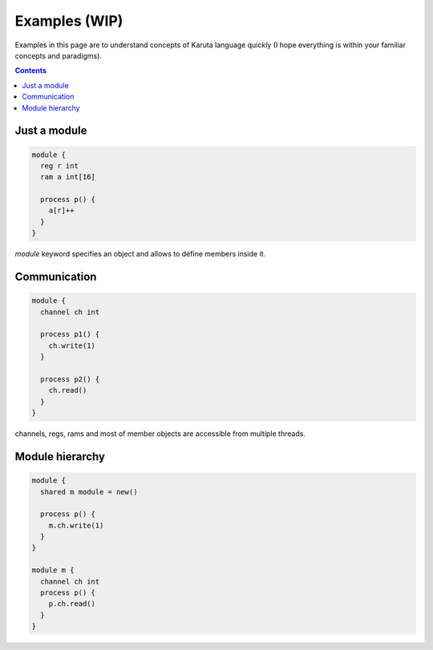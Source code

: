 Examples (WIP)
==============

Examples in this page are to understand concepts of Karuta language quickly (I hope everything is within your familiar concepts and paradigms).

.. contents::

-------------
Just a module
-------------

.. code-block:: none

   module {
     reg r int
     ram a int[16]

     process p() {
       a[r]++
     }
   }

*module* keyword specifies an object and allows to define members inside it.

-------------
Communication
-------------

.. code-block:: none

   module {
     channel ch int

     process p1() {
       ch.write(1)
     }

     process p2() {
       ch.read()
     }
   }

channels, regs, rams and most of member objects are accessible from multiple threads.

----------------
Module hierarchy
----------------

.. code-block:: none

   module {
     shared m module = new()

     process p() {
       m.ch.write(1)
     }
   }

   module m {
     channel ch int
     process p() {
       p.ch.read()
     }
   }

